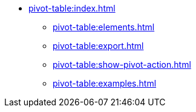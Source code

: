 * xref:pivot-table:index.adoc[]
** xref:pivot-table:elements.adoc[]
** xref:pivot-table:export.adoc[]
** xref:pivot-table:show-pivot-action.adoc[]
** xref:pivot-table:examples.adoc[]